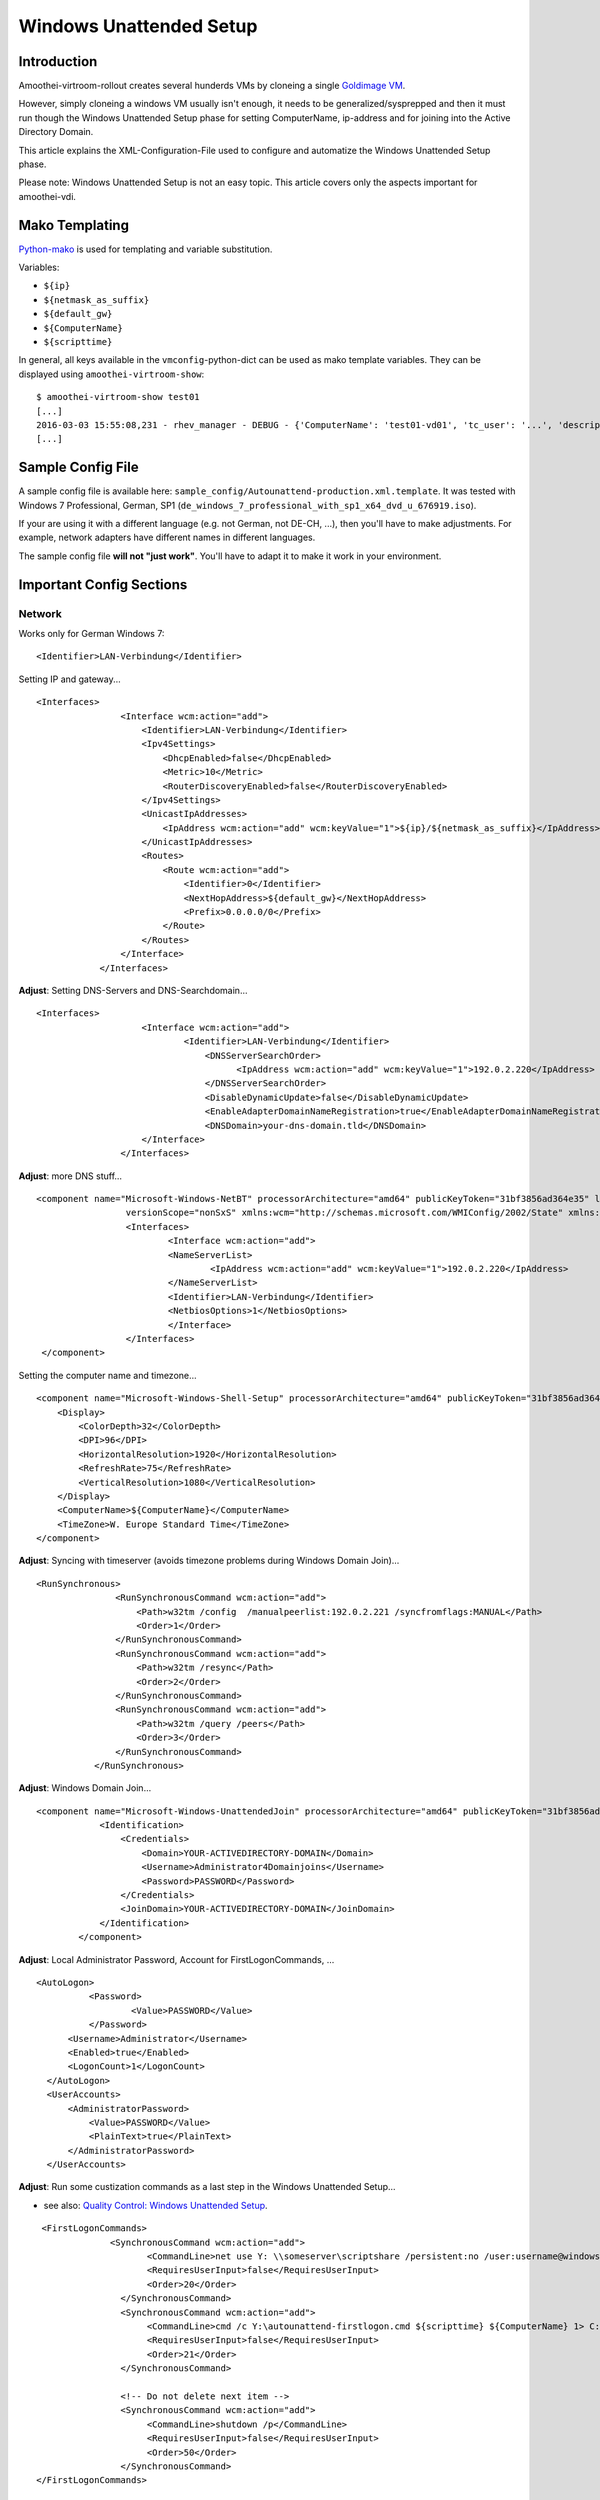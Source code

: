 Windows Unattended Setup
======================================

Introduction
------------

Amoothei-virtroom-rollout creates several hunderds VMs by cloneing a
single `Goldimage VM <goldimage.html>`__.

However, simply cloneing a windows VM usually isn't enough, it needs to
be generalized/sysprepped and then it must run though the Windows
Unattended Setup phase for setting ComputerName, ip-address and for
joining into the Active Directory Domain.

This article explains the XML-Configuration-File used to configure and
automatize the Windows Unattended Setup phase.

Please note: Windows Unattended Setup is not an easy topic. This article
covers only the aspects important for amoothei-vdi.

Mako Templating
---------------

`Python-mako <http://docs.makotemplates.org/en/latest/syntax.html>`__ is
used for templating and variable substitution.

Variables:

-  ``${ip}``
-  ``${netmask_as_suffix}``
-  ``${default_gw}``
-  ``${ComputerName}``
-  ``${scripttime}``

In general, all keys available in the ``vmconfig``-python-dict can be
used as mako template variables. They can be displayed using
``amoothei-virtroom-show``:

::

    $ amoothei-virtroom-show test01
    [...]
    2016-03-03 15:55:08,231 - rhev_manager - DEBUG - {'ComputerName': 'test01-vd01', 'tc_user': '...', 'description': 'LehrerVM', 'rhev_vm_name': 'test01-vd01', 'ip': '...', 'default_gw': '...', 'cluster': 'Default', 'netmask_as_suffix': '21', 'snapshot_description': 'Automatic snapshot after amoothei-vmrollout, IP=${ip}/${netmask_as_suffix}, scripttime=${scripttime}', 'scripttime': '2016-03-03-1555', 'reset_startvm': 'Always', 'timezone': 'W. Europe Standard Time', 'network_name': '...', 'reset_to_snapshot_regex': <_sre.SRE_Pattern object at 0x201d2f0>, 'workaround_os': 'rhel_7x64', 'autounattend_templatefile': '/etc/amoothei-vdi/Autounattend-production.xml.template', 'usb_enabled': True, 'rollout_startvm': True, 'template': '...', 'memory': 4294967296, 'workaround_timezone': 'Etc/GMT', 'os': 'windows_7x64', 'stateless': False}
    [...]

Sample Config File
------------------

A sample config file is available here:
``sample_config/Autounattend-production.xml.template``. It was tested
with Windows 7 Professional, German, SP1
(``de_windows_7_professional_with_sp1_x64_dvd_u_676919.iso``).

If your are using it with a different language (e.g. not German, not
DE-CH, ...), then you'll have to make adjustments. For example, network
adapters have different names in different languages.

The sample config file **will not "just work"**. You'll have to adapt it
to make it work in your environment.

Important Config Sections
-------------------------

Network
~~~~~~~

Works only for German Windows 7:

::

    <Identifier>LAN-Verbindung</Identifier>

Setting IP and gateway...

::

    <Interfaces>
                    <Interface wcm:action="add">
                        <Identifier>LAN-Verbindung</Identifier>
                        <Ipv4Settings>
                            <DhcpEnabled>false</DhcpEnabled>
                            <Metric>10</Metric>
                            <RouterDiscoveryEnabled>false</RouterDiscoveryEnabled>
                        </Ipv4Settings>
                        <UnicastIpAddresses>
                            <IpAddress wcm:action="add" wcm:keyValue="1">${ip}/${netmask_as_suffix}</IpAddress>
                        </UnicastIpAddresses>
                        <Routes>
                            <Route wcm:action="add">
                                <Identifier>0</Identifier>
                                <NextHopAddress>${default_gw}</NextHopAddress>
                                <Prefix>0.0.0.0/0</Prefix>
                            </Route>
                        </Routes>
                    </Interface>
                </Interfaces>

**Adjust**: Setting DNS-Servers and DNS-Searchdomain...

::

    <Interfaces>
                        <Interface wcm:action="add">
                                <Identifier>LAN-Verbindung</Identifier>
                                    <DNSServerSearchOrder>
                                          <IpAddress wcm:action="add" wcm:keyValue="1">192.0.2.220</IpAddress>
                                    </DNSServerSearchOrder>
                                    <DisableDynamicUpdate>false</DisableDynamicUpdate>
                                    <EnableAdapterDomainNameRegistration>true</EnableAdapterDomainNameRegistration>
                                    <DNSDomain>your-dns-domain.tld</DNSDomain>
                        </Interface>
                    </Interfaces>

**Adjust**: more DNS stuff...

::

           <component name="Microsoft-Windows-NetBT" processorArchitecture="amd64" publicKeyToken="31bf3856ad364e35" language="neutral"
                            versionScope="nonSxS" xmlns:wcm="http://schemas.microsoft.com/WMIConfig/2002/State" xmlns:xsi="http://www.w3.org/2001/XMLSchema-instance">
                            <Interfaces>
                                    <Interface wcm:action="add">
                                    <NameServerList>
                                            <IpAddress wcm:action="add" wcm:keyValue="1">192.0.2.220</IpAddress>
                                    </NameServerList>
                                    <Identifier>LAN-Verbindung</Identifier>
                                    <NetbiosOptions>1</NetbiosOptions>
                                    </Interface>
                            </Interfaces>
            </component>

Setting the computer name and timezone...

::

            <component name="Microsoft-Windows-Shell-Setup" processorArchitecture="amd64" publicKeyToken="31bf3856ad364e35" language="neutral" versionScope="nonSxS" xmlns:wcm="http://schemas.microsoft.com/WMIConfig/2002/State" xmlns:xsi="http://www.w3.org/2001/XMLSchema-instance">
                <Display>
                    <ColorDepth>32</ColorDepth>
                    <DPI>96</DPI>
                    <HorizontalResolution>1920</HorizontalResolution>
                    <RefreshRate>75</RefreshRate>
                    <VerticalResolution>1080</VerticalResolution>
                </Display>
                <ComputerName>${ComputerName}</ComputerName>
                <TimeZone>W. Europe Standard Time</TimeZone>
            </component>

**Adjust**: Syncing with timeserver (avoids timezone problems during
Windows Domain Join)...

::

     <RunSynchronous>
                    <RunSynchronousCommand wcm:action="add">
                        <Path>w32tm /config  /manualpeerlist:192.0.2.221 /syncfromflags:MANUAL</Path>
                        <Order>1</Order>
                    </RunSynchronousCommand>
                    <RunSynchronousCommand wcm:action="add">
                        <Path>w32tm /resync</Path>
                        <Order>2</Order>
                    </RunSynchronousCommand>
                    <RunSynchronousCommand wcm:action="add">
                        <Path>w32tm /query /peers</Path>
                        <Order>3</Order>
                    </RunSynchronousCommand>
                </RunSynchronous>

**Adjust**: Windows Domain Join...

::

    <component name="Microsoft-Windows-UnattendedJoin" processorArchitecture="amd64" publicKeyToken="31bf3856ad364e35" language="neutral" versionScope="nonSxS" xmlns:wcm="http://schemas.microsoft.com/WMIConfig/2002/State" xmlns:xsi="http://www.w3.org/2001/XMLSchema-instance">
                <Identification>
                    <Credentials>
                        <Domain>YOUR-ACTIVEDIRECTORY-DOMAIN</Domain>
                        <Username>Administrator4Domainjoins</Username>
                        <Password>PASSWORD</Password>
                    </Credentials>
                    <JoinDomain>YOUR-ACTIVEDIRECTORY-DOMAIN</JoinDomain>
                </Identification>
            </component>

**Adjust**: Local Administrator Password, Account for
FirstLogonCommands, ...

::

              <AutoLogon>
                        <Password>
                                <Value>PASSWORD</Value>
                        </Password>
                    <Username>Administrator</Username>
                    <Enabled>true</Enabled>
                    <LogonCount>1</LogonCount>
                </AutoLogon>
                <UserAccounts>
                    <AdministratorPassword>
                        <Value>PASSWORD</Value>
                        <PlainText>true</PlainText>
                    </AdministratorPassword>
                </UserAccounts>

**Adjust**: Run some custization commands as a last step in the Windows
Unattended Setup...

-  see also: `Quality Control: Windows Unattended
   Setup <quality_control.html>`__.

::

     <FirstLogonCommands>
                  <SynchronousCommand wcm:action="add">
                         <CommandLine>net use Y: \\someserver\scriptshare /persistent:no /user:username@windowsdomain password</CommandLine>
                         <RequiresUserInput>false</RequiresUserInput>
                         <Order>20</Order>
                    </SynchronousCommand>
                    <SynchronousCommand wcm:action="add">
                         <CommandLine>cmd /c Y:\autounattend-firstlogon.cmd ${scripttime} ${ComputerName} 1> C:\autounattend-firstlogon.log 2>&1 </CommandLine>
                         <RequiresUserInput>false</RequiresUserInput>
                         <Order>21</Order>
                    </SynchronousCommand>

                    <!-- Do not delete next item -->
                    <SynchronousCommand wcm:action="add">
                         <CommandLine>shutdown /p</CommandLine>
                         <RequiresUserInput>false</RequiresUserInput>
                         <Order>50</Order>
                    </SynchronousCommand>
    </FirstLogonCommands>

IMPORTANT: Last step: VM shutdown
---------------------------------

It is very important, that after all Windows Unattened Setup tasks run
trough, the VM will shut down. If VMs do not shutdown, then
``amoothei-virtroom-rollout`` will wait forever.

::

                    <SynchronousCommand wcm:action="add">
                         <CommandLine>shutdown /p</CommandLine>
                         <RequiresUserInput>false</RequiresUserInput>
                         <Order>50</Order>
                    </SynchronousCommand>
